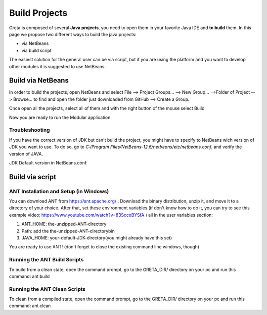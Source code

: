
Build Projects
=====

Greta is composed of several **Java projects**, you need to open them in your favorite Java IDE and **to build** them.
In this page we propose two different ways to build the java projects:

* via NetBeans
* via build script

The easiest solution for the general user can be via script, but if you are using the platform and you want to develop other modules it is suggested to use NetBeans.

Build via NetBeans
------

In order to build the projects, open NetBeans and select File --> Project Groups... --> New Group... -->Folder of Project --> Browse... to find and open the folder just downloaded from GitHub --> Create a Group.

Once open all the projects, select all of them and with the right button of the mouse select Build

.. image:: https://user-images.githubusercontent.com/39828750/52046882-1fa08f80-2548-11e9-96ec-f9b676778f57.png


Now you are ready to run the Modular application.

Troubleshooting
________

If you have the correct version of JDK but can't build the project, you might have to specify to NetBeans wich version of JDK you want to use. To do so, go to `C:/Program Files/NetBeans-12.6/netbeans/etc/netbeans.conf`, and verify the version of JAVA.

JDK Default version in NetBeans.conf: 

.. image:: https://user-images.githubusercontent.com/19309307/147920187-dc4f8028-ba79-46b5-9e8e-c97a0a46c772.png

Build via script
-------

ANT Installation and Setup (in Windows)
________

You can download ANT from https://ant.apache.org/ . Download the binary distribution, unzip it, and move it to a directory of your choice. After that, set these environment variables (if don't know how to do it, you can try to see this example video: https://www.youtube.com/watch?v=83SccoBYSfA ) all in the user variables section:

1. ANT_HOME: the-unzipped-ANT-directory
2. Path: add the the-unzipped-ANT-directory\bin\
3. JAVA_HOME: \your-default-JDK-directory\ (you might already have this set)

You are ready to use ANT! (don't forget to close the existing command line windows, though)

Running the ANT Build Scripts
__________

To build from a clean state, open the command prompt, go to the GRETA_DIR/ directory on your pc and run this command: ant build

Running the ANT Clean Scripts
_________

To clean from a compiled state, open the command prompt, go to the GRETA_DIR/ directory on your pc and run this command: ant clean
